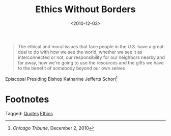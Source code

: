 #+date: <2010-12-03>
#+filetags: quotes ethics
#+title: Ethics Without Borders

#+ATTR_HTML: :class bigquote
#+begin_quote
The ethical and moral issues that face people in the U.S. have a great deal to do with how we see the world, whether we see it as interconnected or not, our responsibility for our neighbors nearby and far away, how we're going to use the resources and the gifts we have to the benefit of somebody beyond our own selves
#+end_quote

#+ATTR_HTML: :class bigquote
Episcopal Presiding Bishop Katharine Jefferts Schori[fn:1] 

* Footnotes

[fn:1] /Chicago Tribune/, December 2, 2010 


#+begin_tagline
Tagged: [[file:../tags/quotes.org][Quotes]] [[file:../tags/ethics.org][Ethics]]
#+end_tagline
